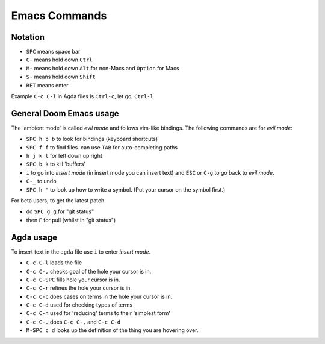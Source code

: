 .. _emacs-commands:

Emacs Commands
==========================

Notation
--------

- ``SPC`` means space bar
- ``C-`` means hold down ``Ctrl``
- ``M-`` means hold down ``Alt`` for non-Macs and ``Option`` for Macs
- ``S-`` means hold down ``Shift``
- ``RET`` means enter

Example ``C-c C-l`` in Agda files is ``Ctrl-c``, let go, ``Ctrl-l``

General Doom Emacs usage
------------------------

The 'ambient mode' is called *evil mode* and follows
vim-like bindings.
The following commands are for *evil mode*:

- ``SPC h b b`` to look for bindings (keyboard shortcuts)
- ``SPC f f`` to find files. can use ``TAB`` for auto-completing paths
- ``h j k l`` for left down up right
- ``SPC b k`` to kill 'buffers'
- ``i`` to go into *insert mode* (in insert mode you can insert text)
  and ``ESC`` or ``C-g`` to go back to *evil mode*.
- ``C-_`` to undo
- ``SPC h '`` to look up how to write a symbol.
  (Put your cursor on the symbol first.)

For beta users, to get the latest patch

- do ``SPC g g`` for "git status"
- then ``F`` for pull (whilst in "git status")

Agda usage
----------

To insert text in the ``agda`` file use ``i`` to enter *insert mode*.

- ``C-c C-l`` loads the file
- ``C-c C-,`` checks goal of the hole your cursor is in.
- ``C-c C-SPC`` fills hole your cursor is in.
- ``C-c C-r`` refines the hole your cursor is in.
- ``C-c C-c`` does cases on terms in the hole your cursor is in.
- ``C-c C-d`` used for checking types of terms
- ``C-c C-n`` used for 'reducing' terms to their 'simplest form'
- ``C-c C-.`` does ``C-c C-,`` and ``C-c C-d``
- ``M-SPC c d`` looks up the definition of the thing you are hovering over.
